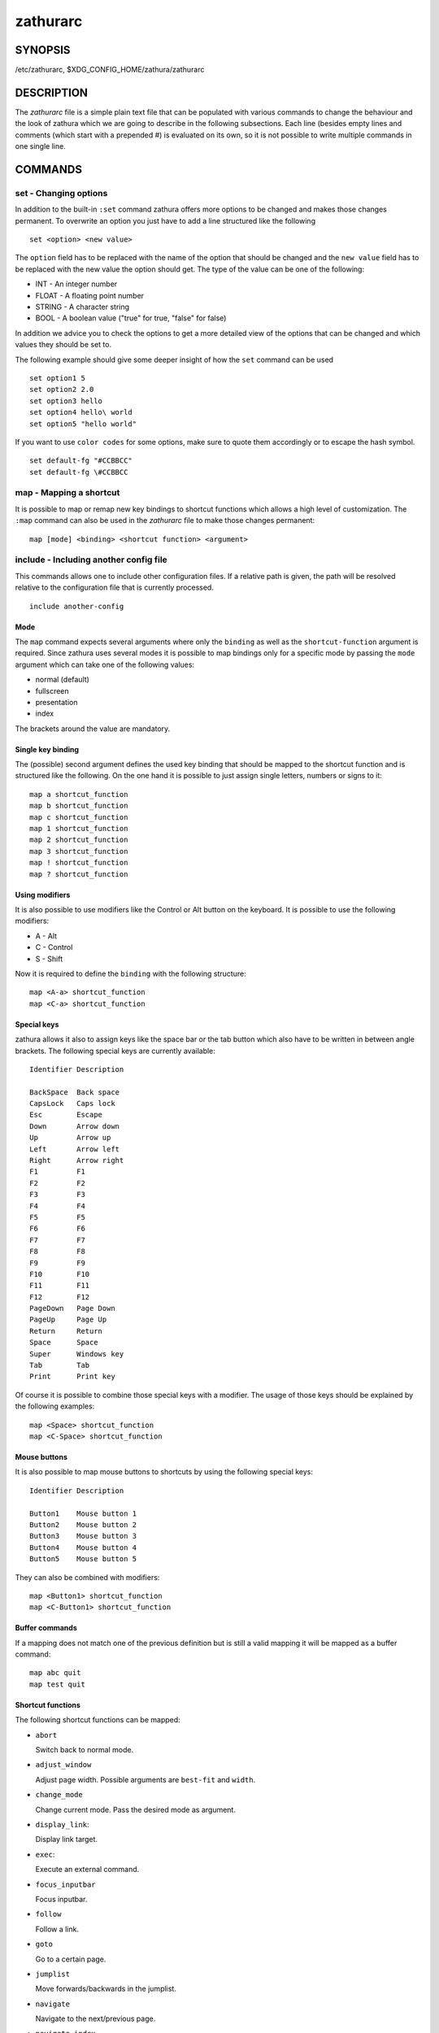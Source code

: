 =========
zathurarc
=========

SYNOPSIS
========

/etc/zathurarc, $XDG_CONFIG_HOME/zathura/zathurarc

DESCRIPTION
===========

The *zathurarc* file is a simple plain text file that can be populated with
various commands to change the behaviour and the look of zathura which we are
going to describe in the following subsections. Each line (besides empty lines
and comments (which start with a prepended #) is evaluated on its own, so it
is not possible to write multiple commands in one single line.

COMMANDS
========

set - Changing options
----------------------

In addition to the built-in ``:set`` command zathura offers more options to be
changed and makes those changes permanent. To overwrite an option you just have
to add a line structured like the following

::

    set <option> <new value>

The ``option`` field has to be replaced with the name of the option that should be
changed and the ``new value`` field has to be replaced with the new value the
option should get. The type of the value can be one of the following:

* INT - An integer number
* FLOAT - A floating point number
* STRING - A character string
* BOOL - A boolean value ("true" for true, "false" for false)

In addition we advice you to check the options to get a more detailed view of
the options that can be changed and which values they should be set to.

The following example should give some deeper insight of how the ``set`` command
can be used

::

    set option1 5
    set option2 2.0
    set option3 hello
    set option4 hello\ world
    set option5 "hello world"


If you want to use ``color codes`` for some options, make sure to quote them
accordingly or to escape the hash symbol.

::

    set default-fg "#CCBBCC"
    set default-fg \#CCBBCC

map - Mapping a shortcut
------------------------
It is possible to map or remap new key bindings to shortcut functions which
allows a high level of customization. The ``:map`` command can also be used in
the *zathurarc* file to make those changes permanent:

::

    map [mode] <binding> <shortcut function> <argument>

include - Including another config file
---------------------------------------
This commands allows one to include other configuration files. If a relative
path is given, the path will be resolved relative to the configuration file that
is currently processed.

::

    include another-config

Mode
^^^^
The ``map`` command expects several arguments where only the ``binding`` as well as
the ``shortcut-function`` argument is required. Since zathura uses several modes
it is possible to map bindings only for a specific mode by passing the ``mode``
argument which can take one of the following values:

* normal (default)
* fullscreen
* presentation
* index

The brackets around the value are mandatory.

Single key binding
^^^^^^^^^^^^^^^^^^
The (possible) second argument defines the used key binding that should be
mapped to the shortcut function and is structured like the following. On the one
hand it is possible to just assign single letters, numbers or signs to it:

::

    map a shortcut_function
    map b shortcut_function
    map c shortcut_function
    map 1 shortcut_function
    map 2 shortcut_function
    map 3 shortcut_function
    map ! shortcut_function
    map ? shortcut_function

Using modifiers
^^^^^^^^^^^^^^^
It is also possible to use modifiers like the Control or Alt button on the
keyboard. It is possible to use the following modifiers:

* A - Alt
* C - Control
* S - Shift

Now it is required to define the ``binding`` with the following structure:

::

    map <A-a> shortcut_function
    map <C-a> shortcut_function

Special keys
^^^^^^^^^^^^
zathura allows it also to assign keys like the space bar or the tab button which
also have to be written in between angle brackets. The following special keys
are currently available:

::

    Identifier Description

    BackSpace  Back space
    CapsLock   Caps lock
    Esc        Escape
    Down       Arrow down
    Up         Arrow up
    Left       Arrow left
    Right      Arrow right
    F1         F1
    F2         F2
    F3         F3
    F4         F4
    F5         F5
    F6         F6
    F7         F7
    F8         F8
    F9         F9
    F10        F10
    F11        F11
    F12        F12
    PageDown   Page Down
    PageUp     Page Up
    Return     Return
    Space      Space
    Super      Windows key
    Tab        Tab
    Print      Print key

Of course it is possible to combine those special keys with a modifier. The
usage of those keys should be explained by the following examples:

::

    map <Space> shortcut_function
    map <C-Space> shortcut_function

Mouse buttons
^^^^^^^^^^^^^
It is also possible to map mouse buttons to shortcuts by using the following
special keys:

::

    Identifier Description

    Button1    Mouse button 1
    Button2    Mouse button 2
    Button3    Mouse button 3
    Button4    Mouse button 4
    Button5    Mouse button 5

They can also be combined with modifiers:

::

    map <Button1> shortcut_function
    map <C-Button1> shortcut_function

Buffer commands
^^^^^^^^^^^^^^^
If a mapping does not match one of the previous definition but is still a valid
mapping it will be mapped as a buffer command:

::

    map abc quit
    map test quit

Shortcut functions
^^^^^^^^^^^^^^^^^^
The following shortcut functions can be mapped:

* ``abort``

  Switch back to normal mode.

* ``adjust_window``

  Adjust page width. Possible arguments are ``best-fit`` and ``width``.

* ``change_mode``

  Change current mode. Pass the desired mode as argument.

* ``display_link``:

  Display link target.

* ``exec``:

  Execute an external command.

* ``focus_inputbar``

  Focus inputbar.

* ``follow``

  Follow a link.

* ``goto``

  Go to a certain page.

* ``jumplist``

  Move forwards/backwards in the jumplist.

* ``navigate``

  Navigate to the next/previous page.

* ``navigate_index``

  Navigate through the index.

* ``print``

  Show the print dialog.

* ``quit``

  Quit zathura.

* ``recolor``

  Recolor pages.

* ``reload``

  Reload the document.

* ``rotate``

  Rotate the page. Pass ``rotate-ccw`` as argument for counterclockwise rotation
  and ``rotate-cw`` for clockwise rotation.

* ``scroll``

  Scroll.

* ``search``

  Search next/previous item. Pass ``forward`` as argument to search for the next
  hit and ``backward`` to search for the previous hit.

* ``set``

  Set an option.

* ``toggle_fullscreen``

  Toggle fullscreen.

* ``toggle_index``

  Show or hide index.

* ``toggle_inputbar``

  Show or hide inputbar.

* ``toggle_page_mode``

  Toggle between one and multiple pages per row.

* ``toggle_statusbar``

  Show or hide statusbar.

* ``zoom``

  Zoom in or out.

* ``mark_add``
  Set a quickmark.

* ``mark_evaluate``
  Go to a quickmark.


Pass arguments
^^^^^^^^^^^^^^
Some shortcut function require or have optional arguments which influence the
behaviour of them. Those can be passed as the last argument:

::

    map <C-i> zoom in
    map <C-o> zoom out

Possible arguments are:

* best-fit
* bottom
* collapse
* collapse-all
* default
* down
* expand
* expand-all
* full-down
* full-up
* half-down
* half-up
* in
* left
* next
* out
* page-bottom
* page-top
* previous
* right
* rotate-ccw
* rotate-cw
* select
* specific
* toggle
* top
* up
* width

unmap - Removing a shortcut
---------------------------
In addition to mapping or remaping custom key bindings it is possible to remove
existing ones by using the ``:unmap`` command. The command is used in the
following way (the explanation of the parameters is described in the ``map``
section of this document

::

    unmap [mode] <binding>


OPTIONS
=======

girara
------
This section describes settings concerning the behaviour of girara and
zathura. The settings described here can be changed with ``set``.

n-completion-items
^^^^^^^^^^^^^^^^^^
Defines the maximum number of displayed completion entries.

* Value type: Integer
* Default value: 15

completion-bg
^^^^^^^^^^^^^
Defines the background color that is used for command line completion
entries

* Value type: String
* Default value: #232323

completion-fg
^^^^^^^^^^^^^
Defines the foreground color that is used for command line completion
entries

* Value type: String
* Default value: #DDDDDD

completion-group-bg
^^^^^^^^^^^^^^^^^^^
Defines the background color that is used for command line completion
group elements

* Value type: String
* Default value: #000000

completion-group-fg
^^^^^^^^^^^^^^^^^^^
Defines the foreground color that is used for command line completion
group elements

* Value type: String
* Default value: #DEDEDE

completion-highlight-bg
^^^^^^^^^^^^^^^^^^^^^^^
Defines the background color that is used for the current command line
completion element

* Value type: String
* Default value: #9FBC00

completion-highlight-fg
^^^^^^^^^^^^^^^^^^^^^^^
Defines the foreground color that is used for the current command line
completion element

* Value type: String
* Default value: #232323

default-fg
^^^^^^^^^^
Defines the default foreground color

* Value type: String
* Default value: #DDDDDD

default-bg
^^^^^^^^^^
Defines the default background color

* Value type: String
* Default value: #000000

exec-command
^^^^^^^^^^^^
Defines a command the should be prepended to any command run with exec.

* Value type: String
* Default value:

font
^^^^
Defines the font that will be used

* Value type: String
* Default value: monospace normal 9

guioptions
^^^^^^^^^^
Shows or hides GUI elements.
If it contains 'c', the command line is displayed.
If it contains 's', the statusbar is displayed.
If it contains 'h', the horizontal scrollbar is displayed.
If it contains 'v', the vertical scrollbar is displayed.

* Value type: String
* Default value: s

inputbar-bg
^^^^^^^^^^^
Defines the background color for the inputbar

* Value type: String
* Default value: #131313

inputbar-fg
^^^^^^^^^^^
Defines the foreground color for the inputbar

* Value type: String
* Default value: #9FBC00

notification-bg
^^^^^^^^^^^^^^^^^^^^^
Defines the background color for a notification

* Value type: String
* Default value: #FFFFFF

notification-fg
^^^^^^^^^^^^^^^^^^^^^
Defines the foreground color for a notification

* Value type: String
* Default value: #000000

notification-error-bg
^^^^^^^^^^^^^^^^^^^^^
Defines the background color for an error notification

* Value type: String
* Default value: #FFFFFF

notification-error-fg
^^^^^^^^^^^^^^^^^^^^^
Defines the foreground color for an error notification

* Value type: String
* Default value: #FF1212

notification-warning-bg
^^^^^^^^^^^^^^^^^^^^^^^
Defines the background color for a warning notification

* Value type: String
* Default value: #FFFFFF

notification-warning-fg
^^^^^^^^^^^^^^^^^^^^^^^
Defines the foreground color for a warning notification

* Value type: String
* Default value: #FFF712

tabbar-fg
^^^^^^^^^
Defines the foreground color for a tab

* Value type: String
* Default value: #FFFFFF

tabbar-bg
^^^^^^^^^
Defines the background color for a tab

* Value type: String
* Default value: #000000

tabbar-focus-fg
^^^^^^^^^^^^^^^
Defines the foreground color for the focused tab

* Value type: String
* Default value: #9FBC00

tabbar-focus-bg
^^^^^^^^^^^^^^^
Defines the background color for the focused tab

* Value type: String
* Default value: #000000

show-scrollbars
^^^^^^^^^^^^^^^
Defines if both the horizontal and vertical scrollbars should be shown or not.
Deprecated, use 'guioptions' instead.

* Value type: Boolean
* Default value: false

show-h-scrollbar
^^^^^^^^^^^^^^^^
Defines whether to show/hide the horizontal scrollbar. Deprecated, use
'guioptions' instead.

* Value type: Boolean
* Default value: false

show-v-scrollbar
^^^^^^^^^^^^^^^^
Defines whether to show/hide the vertical scrollbar. Deprecated, use
'guioptions' instead.

* Value type: Boolean
* Default value: false

statusbar-bg
^^^^^^^^^^^^
Defines the background color of the statusbar

* Value type: String
* Default value: #000000

statusbar-fg
^^^^^^^^^^^^
Defines the foreground color of the statusbar

* Value type: String
* Default value: #FFFFFF

statusbar-h-padding
^^^^^^^^^^^^^^^^^^^
Defines the horizontal padding of the statusbar and notificationbar

* Value type: Integer
* Default value: 8

statusbar-v-padding
^^^^^^^^^^^^^^^^^^^
Defines the vertical padding of the statusbar and notificationbar

* Value type: Integer
* Default value: 2

window-icon
^^^^^^^^^^^
Defines the path for a icon to be used as window icon.

* Value type: String
* Default value:

window-height
^^^^^^^^^^^^^
Defines the window height on startup

* Value type: Integer
* Default value: 600

window-width
^^^^^^^^^^^^
Defines the window width on startup

* Value type: Integer
* Default value: 800

zathura
-------

This section describes settings concerning the behaviour of zathura.

abort-clear-search
^^^^^^^^^^^^^^^^^^
Defines if the search results should be cleared on abort.

* Value type: Boolean
* Default value: true

adjust-open
^^^^^^^^^^^
Defines which auto adjustment mode should be used if a document is loaded.
Possible options are "best-fit" and "width".

* Value type: String
* Default value: best-fit

advance-pages-per-row
^^^^^^^^^^^^^^^^^^^^^
Defines if the number of pages per row should be honored when advancing a page.

* Value type: Boolean
* Default value: false

continuous-hist-save
^^^^^^^^^^^^^^^^^^^^
Tells zathura whether to save document history at each page change or only when
closing a document.

* Value type: Boolean
* Default value: false

database
^^^^^^^^
Defines the database backend to use for bookmarks and input history. Possible
values are "plain", "sqlite" (if built with sqlite support) and "null". If
"null" is used, bookmarks and input history will not be stored.

* Value type: String
* Default value: plain

dbus-service
^^^^^^^^^^^^
En/Disables the D-Bus service. If the services is disabled, SyncTeX forward
synchronization is not available.

* Value type: Boolean
* Default value: true

filemonitor
^^^^^^^^^^^
Defines the filemonitor backend. Possible values are "glib" and "signal" (if
signal handling is supported).

* Value type: String
* Default value: glib

incremental-search
^^^^^^^^^^^^^^^^^^
En/Disables incremental search (search while typing).

* Value type: Boolean
* Default value: true

highlight-color
^^^^^^^^^^^^^^^
Defines the color that is used for highlighting parts of the document (e.g.:
show search results)

* Value type: String
* Default value: #9FBC00

highlight-active-color
^^^^^^^^^^^^^^^^^^^^^^
Defines the color that is used to show the current selected highlighted element
(e.g: current search result)

* Value type: String
* Default value: #00BC00

highlight-transparency
^^^^^^^^^^^^^^^^^^^^^^
Defines the opacity of a highlighted element

* Value type: Float
* Default value: 0.5

page-padding
^^^^^^^^^^^^
The page padding defines the gap in pixels between each rendered page.

* Value type: Integer
* Default value: 1

page-cache-size
^^^^^^^^^^^^^^^
Defines the maximum number of pages that could be kept in the page cache. When
the cache is full and a new page that isn't cached becomes visible, the least
recently viewed page in the cache will be evicted to make room for the new one.
Large values for this variable are NOT recommended, because this will lead to
consuming a significant portion of the system memory.

* Value type: Integer
* Default value: 15

page-thumbnail-size
^^^^^^^^^^^^^^^^^^^
Defines the maximum size in pixels of the thumbnail that could be kept in the
thumbnail cache per page. The thumbnail is scaled for a quick preview during
zooming before the page is rendered. When the page is rendered, the result is
saved as the thumbnail only if the size is no more than this value. A larger
value increases quality but introduces longer delay in zooming and uses more
system memory.

* Value type: Integer
* Default value: 4194304 (4M)

pages-per-row
^^^^^^^^^^^^^
Defines the number of pages that are rendered next to each other in a row.

* Value type: Integer
* Default value: 1

first-page-column
^^^^^^^^^^^^^^^^^
Defines the column in which the first page will be displayed.
This setting is stored separately for every value of pages-per-row according to
the following pattern <1 page per row>:[<2 pages per row>[: ...]]. The last
value in the list will be used for all other number of pages per row if not set
explicitly.

Per default, the first column is set to 2 for double-page layout.

* Value type: String
* Default value: 1:2

recolor
^^^^^^^
En/Disables recoloring

* Value type: Boolean
* Default value: false

recolor-keephue
^^^^^^^^^^^^^^^
En/Disables keeping original hue when recoloring

* Value type: Boolean
* Default value: false

recolor-darkcolor
^^^^^^^^^^^^^^^^^
Defines the color value that is used to represent dark colors in recoloring mode

* Value type: String
* Default value: #FFFFFF

recolor-lightcolor
^^^^^^^^^^^^^^^^^^
Defines the color value that is used to represent light colors in recoloring mode

* Value type: String
* Default value: #000000

recolor-reverse-video
^^^^^^^^^^^^^^^^^^^^^
Defines if original image colors should be kept while recoloring.

* Value type: Boolean
* Default value: false

render-loading
^^^^^^^^^^^^^^
Defines if the "Loading..." text should be displayed if a page is rendered.

* Value type: Boolean
* Default value: true

render-loading-bg
^^^^^^^^^^^^^^^^^
Defines the background color that is used for the "Loading..." text.

* Value type: String
* Default value: #FFFFFF

render-loading-fg
^^^^^^^^^^^^^^^^^
Defines the foreground color that is used for the "Loading..." text.

* Value type: String
* Default value: #000000

scroll-hstep
^^^^^^^^^^^^
Defines the horizontal step size of scrolling by calling the scroll command once

* Value type: Float
* Default value: -1

scroll-step
^^^^^^^^^^^
Defines the step size of scrolling by calling the scroll command once

* Value type: Float
* Default value: 40

scroll-full-overlap
^^^^^^^^^^^^^^^^^^^
Defines the proportion of the current viewing area that should be
visible after scrolling a full page.

* Value type: Float
* Default value: 0

scroll-wrap
^^^^^^^^^^^
Defines if the last/first page should be wrapped

* Value type: Boolean
* Default value: false


show-directories
^^^^^^^^^^^^^^^^
Defines if the directories should be displayed in completion.

* Value type: Boolean
* Default value: true

show-hidden
^^^^^^^^^^^
Defines if hidden files and directories should be displayed in completion.

* Value type: Boolean
* Default value: false

show-recent
^^^^^^^^^^^
Defines the number of recent files that should be displayed in completion.
If the value is negative, no upper bounds are applied. If the value is 0, no
recent files are shown.

* Value type: Integer
* Default value: 10

scroll-page-aware
^^^^^^^^^^^^^^^^^
Defines if scrolling by half or full pages stops at page boundaries.

* Value type: Boolean
* Default value: false

smooth-scroll
^^^^^^^^^^^^^
Defines if scrolling via touchpad should be smooth.

* Value type: Boolean
* Default value: false

link-zoom
^^^^^^^^^
En/Disables the ability of changing zoom when following links.

* Value type: Boolean
* Default value: true

link-hadjust
^^^^^^^^^^^^
En/Disables aligning to the left internal link targets, for example from the
index.

* Value type: Boolean
* Default value: true

search-hadjust
^^^^^^^^^^^^^^
En/Disables horizontally centered search results.

* Value type: Boolean
* Default value: true

window-title-basename
^^^^^^^^^^^^^^^^^^^^^
Use basename of the file in the window title.

* Value type: Boolean
* Default value: false

window-title-home-tilde
^^^^^^^^^^^^^^^^^^^^^^^
Display a short version of the file path, which replaces $HOME with ~, in the window title.

* Value type: Boolean
* Default value: false

window-title-page
^^^^^^^^^^^^^^^^^
Display the page number in the window title.

* Value type: Boolean
* Default value: false

statusbar-basename
^^^^^^^^^^^^^^^^^^
Use basename of the file in the statusbar.

* Value type: Boolean
* Default value: false

statusbar-home-tilde
^^^^^^^^^^^^^^^^^^^^
Display a short version of the file path, which replaces $HOME with ~, in the statusbar.

* Value type: Boolean
* Default value: false

zoom-center
^^^^^^^^^^^
En/Disables horizontally centered zooming.

* Value type: Boolean
* Default value: false

vertical-center
^^^^^^^^^^^^^^^
Center the screen at the vertical midpoint of the page by default.

* Value type: Boolean
* Default value: false

zoom-max
^^^^^^^^
Defines the maximum percentage that the zoom level can be.

* Value type: Integer
* Default value: 1000

zoom-min
^^^^^^^^
Defines the minimum percentage that the zoom level can be.

* Value type: Integer
* Default value: 10

zoom-step
^^^^^^^^^
Defines the amount of percent that is zoomed in or out on each command.

* Value type: Integer
* Default value: 10

selection-clipboard
^^^^^^^^^^^^^^^^^^^
Defines the X clipboard into which mouse-selected data will be written.  When it
is "clipboard", selected data will be written to the CLIPBOARD clipboard, and
can be pasted using the Ctrl+v key combination.  When it is "primary", selected
data will be written to the PRIMARY clipboard, and can be pasted using the
middle mouse button, or the Shift-Insert key combination.

* Value type: String
* Default value: primary

selection-notification
^^^^^^^^^^^^^^^^^^^^^^
Defines if a notification should be displayed after selecting text.

* Value type: Boolean
* Default value: true

synctex
^^^^^^^
En/Disables SyncTeX backward synchronization support.

* Value type: Boolean
* Default value: true

synctex-editor-command
^^^^^^^^^^^^^^^^^^^^^^
Defines the command executed for SyncTeX backward synchronization.

* Value type: String
* Default value:

index-fg
^^^^^^^^
Defines the foreground color of the index mode.

* Value type: String
* Default value: #DDDDDD

index-bg
^^^^^^^^
Define the background color of the index mode.

* Value type: String
* Default value: #232323

index-active-fg
^^^^^^^^^^^^^^^
Defines the foreground color of the selected element in index mode.

* Value type: String
* Default value: #232323

index-active-bg
^^^^^^^^^^^^^^^
Define the background color of the selected element in index mode.

* Value type: String
* Default value: #9FBC00

sandbox
^^^^^^^
Defines the sandbox mode to use for the seccomp syscall filter. Possible
values are "none", "normal" and "strict". If "none" is used, the sandbox
will be disabled. The use of "normal" will provide minimal protection and
allow normal use of seccomp with support for all features. The "strict" mode
is a read only sandbox that is intended for viewing documents only.

* Value type: String
* Default value: normal

Blocked features in strcit sandbox mode:
- saving/writing files
- use of input methods like ibus
- printing
- bookmarks and history

SEE ALSO
========

zathura(1)
